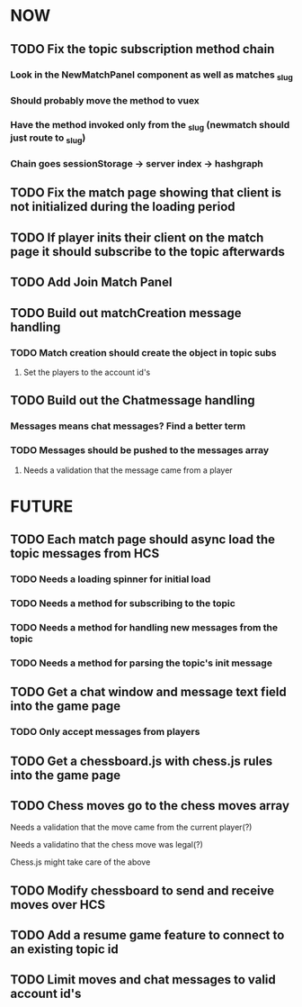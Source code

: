 * NOW
** TODO Fix the topic subscription method chain
*** Look in the NewMatchPanel component as well as matches _slug
*** Should probably move the method to vuex
*** Have the method invoked only from the _slug (newmatch should just route to _slug)
*** Chain goes sessionStorage -> server index -> hashgraph
** TODO Fix the match page showing that client is not initialized during the loading period
** TODO If player inits their client on the match page it should subscribe to the topic afterwards
** TODO Add Join Match Panel
** TODO Build out matchCreation message handling
*** TODO Match creation should create the object in topic subs
**** Set the players to the account id's
** TODO Build out the Chatmessage handling
*** Messages means chat messages? Find a better term
*** TODO Messages should be pushed to the messages array
**** Needs a validation that the message came from a player
* FUTURE
** TODO Each match page should async load the topic messages from HCS
*** TODO Needs a loading spinner for initial load
*** TODO Needs a method for subscribing to the topic
*** TODO Needs a method for handling new messages from the topic
*** TODO Needs a method for parsing the topic's init message
** TODO Get a chat window and message text field into the game page
*** TODO Only accept messages from players
** TODO Get a chessboard.js with chess.js rules into the game page
** TODO Chess moves go to the chess moves array
**** Needs a validation that the move came from the current player(?)
**** Needs a validatino that the chess move was legal(?)
**** Chess.js might take care of the above
** TODO Modify chessboard to send and receive moves over HCS
** TODO Add a resume game feature to connect to an existing topic id
** TODO Limit moves and chat messages to valid account id's

